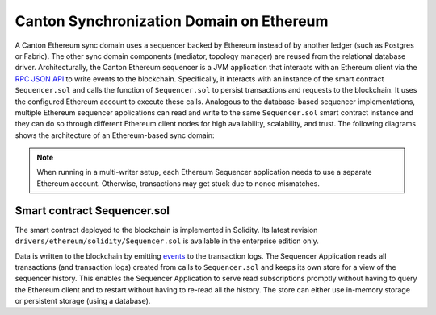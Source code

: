 ..
   Copyright (c) 2023 Digital Asset (Switzerland) GmbH and/or its affiliates.
..
   Proprietary code. All rights reserved.

.. _ethereum-architecture:

Canton Synchronization Domain on Ethereum
=========================================

A Canton Ethereum sync domain uses a sequencer backed by Ethereum instead of by another ledger
(such as Postgres or Fabric). The other sync domain components (mediator, topology manager) are reused from the relational database driver.
Architecturally, the Canton Ethereum sequencer is a JVM application that interacts with an Ethereum client
via the `RPC JSON API <https://eth.wiki/json-rpc/API>`_
to write events to the blockchain.
Specifically, it interacts with an instance of the smart contract ``Sequencer.sol`` and calls the function of ``Sequencer.sol``
to persist transactions and requests to the blockchain.
It uses the configured Ethereum account to execute these calls.
Analogous to the database-based sequencer implementations, multiple Ethereum sequencer applications can read and write to the same
``Sequencer.sol`` smart contract instance and they can do so through different Ethereum client nodes for high availability,
scalability, and trust. The following diagrams shows the architecture of an Ethereum-based sync domain:

.. note:: When running in a multi-writer setup, each Ethereum Sequencer application needs to use a separate Ethereum account.
    Otherwise, transactions may get stuck due to nonce mismatches.

.. figure:: ./images/ethereum-arch.png
   :align: center
   :width: 100%
   :alt: Architecture of an Ethereum sync domain

Smart contract Sequencer.sol
----------------------------

The smart contract deployed to the blockchain is implemented in Solidity. Its latest revision
``drivers/ethereum/solidity/Sequencer.sol`` is available in the enterprise edition only.

Data is written to the blockchain by emitting `events <https://docs.soliditylang.org/en/stable/contracts.html#events>`_
to the transaction logs.
The Sequencer Application reads all transactions (and transaction logs) created from calls to ``Sequencer.sol``
and keeps its own store for a view of the sequencer history.
This enables the Sequencer Application to serve read subscriptions promptly without having to query the Ethereum client
and to restart without having to re-read all the history. The store can either use in-memory storage or persistent
storage (using a database).
